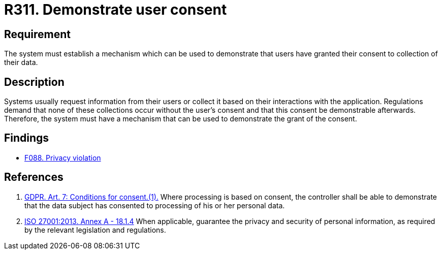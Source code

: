 :slug: products/rules/list/311/
:category: privacy
:description: This requirement focuses on the importance of establishing a mechanism to demonstrate that the user has granted consent for the collection of data.
:keywords: Requirement, Security, Data, GDPR, Consent Demonstration, Regulation, Rules, Ethical Hacking, Pentesting
:rules: yes

= R311. Demonstrate user consent

== Requirement

The system must establish a mechanism which can be used to demonstrate
that users have granted their consent to collection of their data.

== Description

Systems usually request information from their users or collect it based
on their interactions with the application.
Regulations demand that none of these collections occur without the user's
consent and that this consent be demonstrable afterwards.
Therefore, the system must have a mechanism
that can be used to demonstrate the grant of the consent.

== Findings

* [inner]#link:/products/rules/findings/088/[F088. Privacy violation]#

== References

. [[r1]] link:https://gdpr-info.eu/art-7-gdpr/[GDPR. Art. 7: Conditions for consent.(1).]
Where processing is based on consent, the controller shall be able to
demonstrate that the data subject has consented to processing of his or her
personal data.

. [[r2]] link:https://www.iso.org/obp/ui/#iso:std:54534:en[ISO 27001:2013. Annex A - 18.1.4]
When applicable, guarantee the privacy and security of personal information,
as required by the relevant legislation and regulations.
